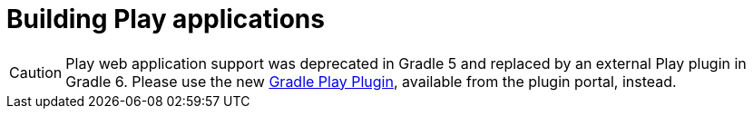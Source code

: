 // Copyright (C) 2023 Gradle, Inc.
//
// Licensed under the Creative Commons Attribution-Noncommercial-ShareAlike 4.0 International License.;
// you may not use this file except in compliance with the License.
// You may obtain a copy of the License at
//
//      https://creativecommons.org/licenses/by-nc-sa/4.0/
//
// Unless required by applicable law or agreed to in writing, software
// distributed under the License is distributed on an "AS IS" BASIS,
// WITHOUT WARRANTIES OR CONDITIONS OF ANY KIND, either express or implied.
// See the License for the specific language governing permissions and
// limitations under the License.

[[play_plugin]]
= Building Play applications

[CAUTION]
====
Play web application support was deprecated in Gradle 5 and replaced by an external Play plugin in Gradle 6.
Please use the new https://gradle.github.io/playframework[Gradle Play Plugin], available from the plugin portal, instead.
====
